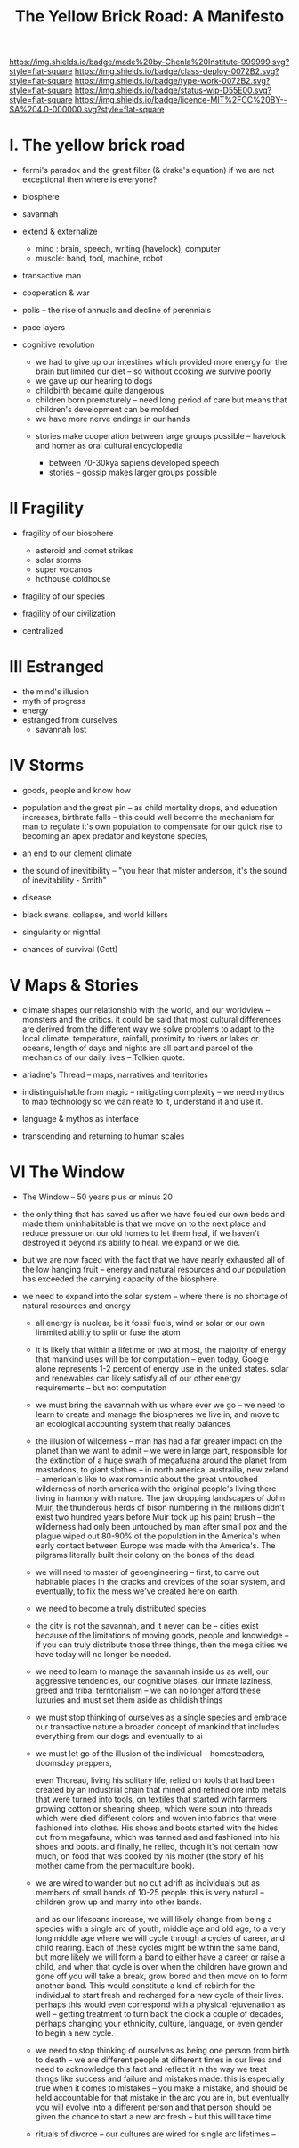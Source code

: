 #   -*- mode: org; fill-column: 60 -*-

#+TITLE: The Yellow Brick Road: A Manifesto
#+STARTUP: showall
#+TOC: headlines 4
#+PROPERTY: filename
:PROPERTIES:
:CUSTOM_ID: 
:Name:      /home/deerpig/proj/chenla/deploy/deploy-manifesto.org
:Created:   2017-08-24T18:30@Prek Leap (11.642600N-104.919210W)
:ID:        659c2b13-181c-4bab-8f7b-c23033fe6d95
:VER:       556846285.464337387
:GEO:       48P-491193-1287029-15
:BXID:      proj:CCH5-8007
:Class:     deply
:Type:      work
:Status:    wip
:Licence:   MIT/CC BY-SA 4.0
:END:

[[https://img.shields.io/badge/made%20by-Chenla%20Institute-999999.svg?style=flat-square]] 
[[https://img.shields.io/badge/class-deploy-0072B2.svg?style=flat-square]]
[[https://img.shields.io/badge/type-work-0072B2.svg?style=flat-square]]
[[https://img.shields.io/badge/status-wip-D55E00.svg?style=flat-square]]
[[https://img.shields.io/badge/licence-MIT%2FCC%20BY--SA%204.0-000000.svg?style=flat-square]]


* I.  The yellow brick road

 - fermi's paradox and the great filter (& drake's equation)
   if we are not exceptional then where is everyone?

 - biosphere
 - savannah
 - extend & externalize
   - mind  : brain, speech, writing (havelock), computer
   - muscle: hand, tool, machine, robot
 - transactive man
 - cooperation & war
 - polis -- the rise of annuals and decline of perennials
 - pace layers

 - cognitive revolution
   - we had to give up our intestines which provided more
     energy for the brain but limited our diet -- so without
     cooking we survive poorly
   - we gave up our hearing to dogs
   - childbirth became quite dangerous
   - children born prematurely -- need long period of care
     but means that children's development can be molded
   - we have more nerve endings in our hands

  - stories make cooperation between large groups possible
    -- havelock and homer as oral cultural encyclopedia


   - between 70-30kya sapiens developed speech
   - stories -- gossip makes larger groups possible


* II  Fragility

 - fragility of our biosphere
   - asteroid and comet strikes
   - solar storms
   - super volcanos
   - hothouse coldhouse

 - fragility of our species

 - fragility of our civilization



 - centralized

* III Estranged

 - the mind's illusion
 - myth of progress
 - energy
 - estranged from ourselves
   - savannah lost
   
* IV  Storms

 - goods, people and know how
 - population and the great pin -- as child mortality drops,
   and education increases, birthrate falls  -- this could
   well become the mechanism for man to regulate it's own
   population to compensate for our quick rise to becoming
   an apex predator and keystone species,


 - an end to our clement climate

 - the sound of inevitibility -- "you hear that mister anderson, it's
   the sound of inevitability - Smith"

 - disease
 - black swans, collapse, and world killers 

 - singularity or nightfall 

 - chances of survival (Gott)

* V   Maps & Stories

 - climate shapes our relationship with the world, and our worldview
   -- monsters and the critics.  it could be said that most cultural
   differences are derived from the different way we solve problems to
   adapt to the local climate.  temperature, rainfall, proximity to
   rivers or lakes or oceans, length of days and nights are all part
   and parcel of the mechanics of our daily lives -- Tolkien quote.

 - ariadne's Thread -- maps, narratives and territories
 - indistinguishable from magic -- mitigating complexity -- we need
   mythos to map technology so we can relate to it, understand it and
   use it.
 - language & mythos as interface
 - transcending and returning to human scales

* VI  The Window

 - The Window -- 50 years plus or minus 20

 - the only thing that has saved us after we have fouled our
   own beds and made them uninhabitable is that we move on
   to the next place and reduce pressure on our old homes to
   let them heal, if we haven't destroyed it beyond its
   ability to heal.  we expand or we die.

 - but we are now faced with the fact that we have nearly
   exhausted all of the low hanging fruit -- energy and
   natural resources and our population has exceeded the
   carrying capacity of the biosphere.

 - we need to expand into the solar system -- where there is
   no shortage of natural resources and energy

    - all energy is nuclear, be it fossil fuels, wind or
      solar or our own limmited ability to split or fuse the
      atom

    - it is likely that within a lifetime or two at most,
      the majority of energy that mankind uses will be for
      computation -- even today, Google alone represents 1-2
      percent of energy use in the united states.  solar and
      renewables can likely satisfy all of our other energy
      requirements -- but not computation

  - we must bring the savannah with us where ever we go --
    we need to learn to create and manage the biospheres we
    live in, and move to an ecological accounting system
    that really balances

  - the illusion of wilderness -- man has had a far greater
    impact on the planet than we want to admit -- we were in
    large part, responsible for the extinction of a huge
    swath of megafuana around the planet from mastadons, to
    giant slothes -- in north america, austrailia, new
    zeland -- american's like to wax romantic about the
    great untouched wilderness of north america with the
    original people's living there living in harmony with
    nature.  The jaw dropping landscapes of John Muir, the
    thunderous herds of bison numbering in the millions
    didn't exist two hundred years before Muir took up his
    paint brush -- the wilderness had only been untouched by
    man after small pox and the plague wiped out 80-90% of
    the population in the America's when early contact
    between Europe was made with the America's.  The
    pilgrams literally built their colony on the bones of
    the dead.

  - we will need to master of geoengineering -- first, to
    carve out habitable places in the cracks and crevices of
    the solar system, and eventually, to fix the mess we've
    created here on earth.

  - we need to become a truly distributed species

  - the city is not the savannah, and it never can be --
    cities exist because of the limitations of moving goods,
    people and knowledge -- if you can truly distribute
    those three things, then the mega cities we have today
    will no longer be needed.

  - we need to learn to manage the savannah inside us as
    well, our aggressive tendencies, our cognitive biases,
    our innate laziness, greed and tribal territorialism --
    we can no longer afford these luxuries and must set them
    aside as childish things

  - we must stop thinking of ourselves as a single species
    and embrace our transactive nature a broader concept of
    mankind that includes everything from our dogs and
    eventually to ai

  - we must let go of the illusion of the individual --
    homesteaders, doomsday preppers,

    even Thoreau, living his solitary life, relied on tools
    that had been created by an industrial chain that mined
    and refined ore into metals that were turned into tools,
    on textiles that started with farmers growing cotton or
    shearing sheep, which were spun into threads which were
    died different colors and woven into fabrics that were
    fashioned into clothes.  His shoes and boots started
    with the hides cut from megafauna, which was tanned and
    and fashioned into his shoes and boots.  and finally, he
    relied, though it's not certain how much, on food that
    was cooked by his mother (the story of his mother came
    from the permaculture book).

  - we are wired to wander but no cut adrift as individuals
    but as members of small bands of 10-25 people.  this is
    very natural -- children grow up and marry into other
    bands.
  
    and as our lifespans increase, we will likely change
    from being a species with a single arc of youth, middle
    age and old age, to a very long middle age where we will
    cycle through a cycles of career, and child rearing.
    Each of these cycles might be within the same band, but
    more likely we will form a band to either have a career
    or raise a child, and when that cycle is over when the
    children have grown and gone off you will take a break,
    grow bored and then move on to form another band.  This
    would constitute a kind of rebirth for the individual to
    start fresh and recharged for a new cycle of their
    lives.  perhaps this would even correspond with a
    physical rejuvenation as well -- getting treatment to
    turn back the clock a couple of decades, perhaps
    changing your ethnicity, culture, language, or even
    gender to begin a new cycle.

  - we need to stop thinking of ourselves as being one
    person from birth to death -- we are different people at
    different times in our lives and need to acknowledge
    this fact and reflect it in the way we treat things like
    success and failure and mistakes made.  this is
    especially true when it comes to mistakes -- you make a
    mistake, and should be held accountable for that mistake
    in the arc you are in, but eventually you will evolve
    into a different person and that person should be given
    the chance to start a new arc fresh -- but this will
    take time

  - rituals of divorce -- our cultures are wired for single
    arc lifetimes -- 
